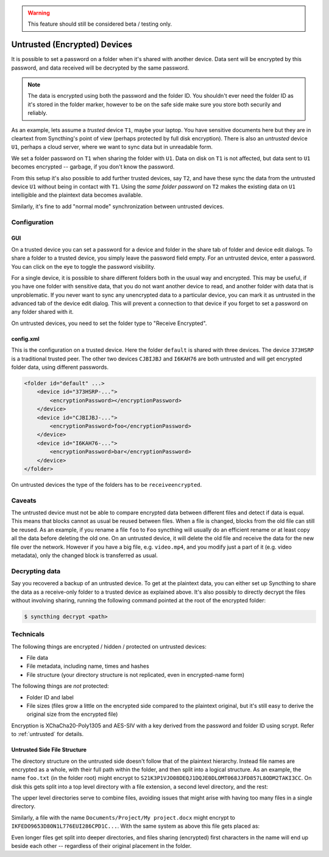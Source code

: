 .. warning::
   This feature should still be considered beta / testing only.

Untrusted (Encrypted) Devices
=============================

It is possible to set a password on a folder when it's shared with another
device. Data sent will be encrypted by this password, and data received will
be decrypted by the same password.

.. note::

    The data is encrypted using both the password and the folder ID. You
    shouldn't ever need the folder ID as it's stored in the folder marker,
    however to be on the safe side make sure you store both securily and
    reliably.

As an example, lets assume a *trusted* device ``T1``, maybe your laptop. You
have sensitive documents here but they are in cleartext from Syncthing's
point of view (perhaps protected by full disk encryption). There is also an
*untrusted* device ``U1``, perhaps a cloud server, where we want to sync
data but in unreadable form.

We set a folder password on ``T1`` when sharing the folder with ``U1``. Data
on disk on ``T1`` is not affected, but data sent to ``U1`` becomes encrypted
-- garbage, if you don't know the password.

.. graphviz::
    :align: center

    digraph g {
        rankdir=LR
        "T1" [label="T1\n(Clear text)", style=filled, color="/accent3/1"]
        "U1" [label="U1\n(Encrypted)", style=filled, color="/accent3/2"]

        T1 -> U1 [label="Encrypted by T1"]
        U1 -> T1 [label="Decrypted by T1"]
    }

From this setup it's also possible to add further trusted devices, say
``T2``, and have these sync the data from the untrusted device ``U1``
without being in contact with ``T1``. Using the *same folder password* on
``T2`` makes the existing data on ``U1`` intelligible and the plaintext data
becomes available.

.. graphviz::
    :align: center

    digraph g {
        rankdir=LR
        "T1" [style=filled, color="/accent3/1"]
        "U1" [style=filled, color="/accent3/2"]
        "T2" [style=filled, color="/accent3/1"]

        T1 -> U1 [label="Encrypted by T1"]
        U1 -> T1 [label="Decrypted by T1"]
        U1 -> T2 [label="Decrypted by T2"]
        T2 -> U1 [label="Encrypted by T2"]
    }

Similarly, it's fine to add "normal mode" synchronization between untrusted devices.

.. graphviz::
    :align: center

    digraph g {
        rankdir=LR
        "T1" [style=filled, color="/accent3/1"]
        "U1" [style=filled, color="/accent3/2"]
        "T2" [style=filled, color="/accent3/1"]
        "U2" [style=filled, color="/accent3/2"]

        T1 -> U1 [label="Encrypted by T1"]
        U1 -> T1 [label="Decrypted by T1"]
        T2 -> U2 [label="Encrypted by T2"]
        U2 -> T2 [label="Decrypted by T2"]
        U1 -> U2 [dir="both"];

        subgraph U {
            rank="same"
            U1
            U2
        }
    }

Configuration
-------------

GUI
~~~

On a trusted device you can set a password for a device and folder in the share
tab of folder and device edit dialogs. To share a folder to a trusted device,
you simply leave the password field empty. For an untrusted device, enter a
password. You can click on the eye to toggle the password visibility.

.. image:: untrusted-folder-share.png

For a single device, it is possible to share different folders both in the
usual way and encrypted. This may be useful, if you have one folder with
sensitive data, that you do not want another device to read, and another folder
with data that is unproblematic. If you never want to sync any unencrypted data
to a particular device, you can mark it as untrusted in the advanced tab of the
device edit dialog. This will prevent a connection to that device if you forget
to set a password on any folder shared with it.

On untrusted devices, you need to set the folder type to "Receive Encrypted".

config.xml
~~~~~~~~~~

This is the configuration on a trusted device. Here the folder ``default``
is shared with three devices. The device ``373HSRP`` is a traditional
trusted peer. The other two devices ``CJBIJBJ`` and ``I6KAH76`` are both
untrusted and will get encrypted folder data, using different passwords.

.. code-block:: text

    <folder id="default" ...>
        <device id="373HSRP-...">
            <encryptionPassword></encryptionPassword>
        </device>
        <device id="CJBIJBJ-...">
            <encryptionPassword>foo</encryptionPassword>
        </device>
        <device id="I6KAH76-...">
            <encryptionPassword>bar</encryptionPassword>
        </device>
    </folder>

On untrusted devices the type of the folders has to be ``receiveencrypted``.

Caveats
-------

The untrusted device must not be able to compare encrypted data between
different files and detect if data is equal. This means that blocks cannot as
usual be reused between files. When a file is changed, blocks from the old file
can still be reused. As an example, if you rename a file ``foo`` to ``Foo``
syncthing will usually do an efficient rename or at least copy all the data
before deleting the old one. On an untrusted device, it will delete the old file
and receive the data for the new file over the network. However if you have a big file,
e.g. ``video.mp4``, and you modify just a part of it (e.g. video metadata), only
the changed block is transferred as usual.

Decrypting data
---------------

Say you recovered a backup of an untrusted device. To get at the plaintext data,
you can either set up Syncthing to share the data as a receive-only folder to
a trusted device as explained above. It's also possibly to directly decrypt the
files without involving sharing, running the following command pointed at the
root of the encrypted folder:

.. code-block:: bash

    $ syncthing decrypt <path>

Technicals
----------

The following things are encrypted / hidden / protected on untrusted devices:

- File data
- File metadata, including name, times and hashes
- File structure (your directory structure is not replicated, even in
  encrypted-name form)

The following things are *not* protected:

- Folder ID and label
- File sizes (files grow a little on the encrypted side compared to the
  plaintext original, but it's still easy to derive the original size from the
  encrypted file)

Encryption is XChaCha20-Poly1305 and AES-SIV with a key derived from the
password and folder ID using scrypt. Refer to :ref:`untrusted` for details.

Untrusted Side File Structure
~~~~~~~~~~~~~~~~~~~~~~~~~~~~~

The directory structure on the untrusted side doesn't follow that of the
plaintext hierarchy. Instead file names are encrypted as a whole, with their
full path within the folder, and then split into a logical structure. As an
example, the name ``foo.txt`` (in the folder root) might encrypt to
``S21K3P1VJO08DEQJ1DQJE0DLOMT068JJFD857L8ODM2TAKI3CC``. On disk this gets split
into a top level directory with a file extension, a second level directory, and
the rest:

.. graphviz::
    :align: center

    graph {
        "folder" [shape=folder]
        "S.syncthing-enc" [shape=folder]
        "21" [shape=folder]
        "K3P1VJO0..." [shape=file]

        "folder" -- "S.syncthing-enc"
        "S.syncthing-enc" -- "21"
        "21" -- "K3P1VJO0..."
    }

The upper level directories serve to combine files, avoiding issues that might
arise with having too many files in a single directory.

Similarly, a file with the name ``Documents/Project/My project.docx`` might
encrypt to ``IKFEDO9653D8ON1L776EUI286CPD1C...``.
With the same system as above this file gets placed as:

.. graphviz::
    :align: center

    graph {
        "folder" [shape=folder]
        "I.syncthing-enc" [shape=folder]
        "KF" [shape=folder]
        "EDO9653D..." [shape=file]
        "S.syncthing-enc" [shape=folder, color=grey]
        "21" [shape=folder, color=grey]
        "K3P1VJO0..." [shape=file, color=grey]

        "folder" -- "I.syncthing-enc"
        "I.syncthing-enc" -- "KF"
        "KF" -- "EDO9653D..."
        "folder" -- "S.syncthing-enc" [color=grey]
        "S.syncthing-enc" -- "21" [color=grey]
        "21" -- "K3P1VJO0..." [color=grey]
    }

Even longer files get split into deeper directories, and files sharing
(encrypted) first characters in the name will end up beside each other --
regardless of their original placement in the folder.
